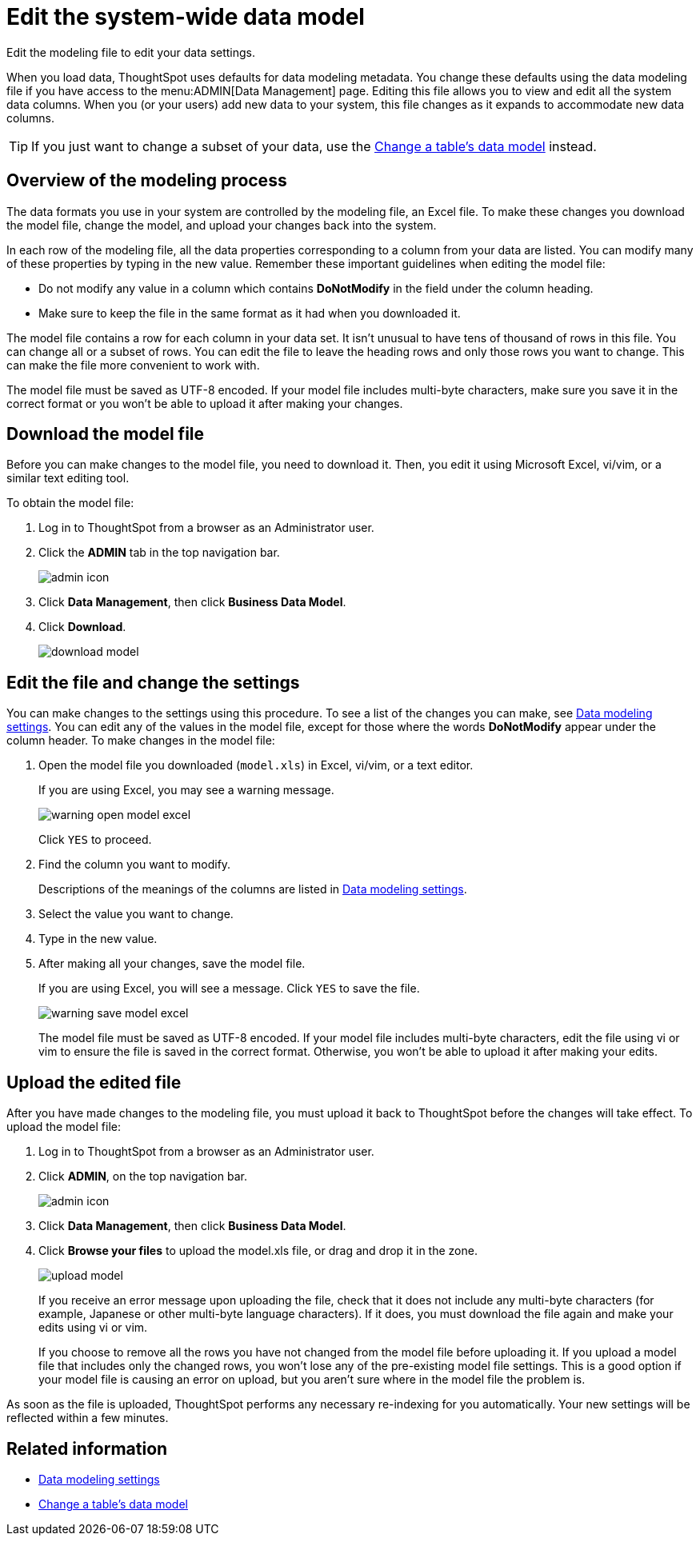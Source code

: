 = Edit the system-wide data model
:last_updated: tbd

Edit the modeling file to edit your data settings.

When you load data, ThoughtSpot uses defaults for data modeling metadata.
You change these defaults using the data modeling file if you have access to the menu:ADMIN[Data Management] page.
Editing this file allows you to view and edit all the system data columns.
When you (or your users) add new data to your system, this file changes as it expands to accommodate new data columns.

TIP: If you just want to change a subset of your data, use the xref:model-data-in-UI.adoc#[Change a table's data model] instead.

== Overview of the modeling process

The data formats you use in your system are controlled by the modeling file, an Excel file.
To make these changes you download the model file, change the model, and upload your changes back into the system.

In each row of the modeling file, all the data properties corresponding to a column from your data are listed.
You can modify many of these properties by typing in the new value.
Remember these important guidelines when editing the model file:

* Do not modify any value in a column which contains *DoNotModify* in the field under the column heading.
* Make sure to keep the file in the same format as it had when you downloaded it.

The model file contains a row for each column in your data set.
It isn't unusual to have tens of thousand of rows in this file.
You can change all or a subset of rows.
You can edit the file to leave the heading rows and only those rows you want to change.
This can make the file more convenient to work with.

The model file must be saved as UTF-8 encoded.
If your model file includes multi-byte characters, make sure you save it in the correct format or you won't be able to upload it after making your changes.

== Download the model file

Before you can make changes to the model file, you need to download it.
Then, you edit it using Microsoft Excel, vi/vim, or a similar text editing tool.

To obtain the model file:

. Log in to ThoughtSpot from a browser as an Administrator user.
. Click the *ADMIN* tab in the top navigation bar.
+
image::admin_icon.png[]

. Click *Data Management*, then click *Business Data Model*.
. Click *Download*.
+
image::download_model.png[]

== Edit the file and change the settings

You can make changes to the settings using this procedure.
To see a list of the changes you can make, see xref:data-modeling-settings.adoc#[Data modeling settings].
You can edit any of the values in the model file, except for those where the words *DoNotModify* appear under the column header.
To make changes in the model file:

. Open the model file you downloaded (`model.xls`) in Excel, vi/vim, or a text editor.
+
If you are using Excel, you may see a warning message.
+
image::warning_open_model_excel.png[]
+
Click `YES` to proceed.

. Find the column you want to modify.
+
Descriptions of the meanings of the columns are listed in xref:data-modeling-settings.adoc#[Data modeling settings].

. Select the value you want to change.
. Type in the new value.
. After making all your changes, save the model file.
+
If you are using Excel, you will see a message.
Click `YES` to save the file.
+
image::warning_save_model_excel.png[]
+
The model file must be saved as UTF-8 encoded.
If your model file includes  multi-byte characters, edit the file using vi or vim to ensure the file is  saved in the correct format.
Otherwise, you won't be able to upload it after  making your edits.

== Upload the edited file

After you have made changes to the modeling file, you must upload it back to ThoughtSpot before the changes will take effect.
To upload the model file:

. Log in to ThoughtSpot from a browser as an Administrator user.
. Click *ADMIN*, on the top navigation bar.
+
image::admin_icon.png[]

. Click *Data Management*, then click *Business Data Model*.
. Click *Browse your files* to upload the model.xls file, or drag and drop it in the zone.
+
image::upload_model.png[]
+
If you receive an error message upon uploading the file, check that it does  not include any multi-byte characters (for example, Japanese or other multi-byte  language characters).
If it does, you must download the file again and  make your edits using vi or vim.
+
If you choose to remove all the rows you have not changed from  the model file before uploading it.
If you upload a model file that includes  only the changed rows, you won't lose any of the pre-existing model file  settings.
This is a good option if your model file is causing an error on  upload, but you aren't sure where in the model file the problem is.

As soon as the file is uploaded, ThoughtSpot performs any necessary re-indexing for you automatically.
Your new settings will be reflected within a few minutes.

== Related information

* xref:data-modeling-settings.adoc#[Data modeling settings]
* xref:model-data-in-UI.adoc[Change a table's data model]
